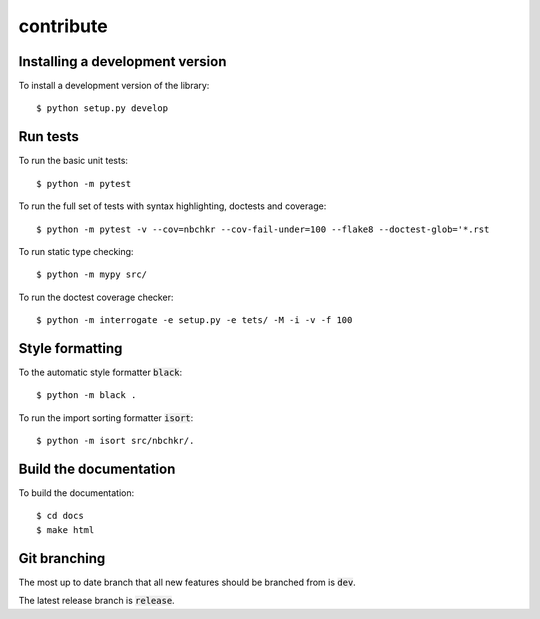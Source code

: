 contribute
----------

Installing a development version
++++++++++++++++++++++++++++++++

To install a development version of the library::

    $ python setup.py develop

Run tests
+++++++++

To run the basic unit tests::

    $ python -m pytest

To run the full set of tests with syntax highlighting, doctests and coverage::

    $ python -m pytest -v --cov=nbchkr --cov-fail-under=100 --flake8 --doctest-glob='*.rst

To run static type checking::

    $ python -m mypy src/

To run the doctest coverage checker::

    $ python -m interrogate -e setup.py -e tets/ -M -i -v -f 100

Style formatting
++++++++++++++++

To the automatic style formatter :code:`black`::

    $ python -m black .

To run the import sorting formatter :code:`isort`::

    $ python -m isort src/nbchkr/.

Build the documentation
+++++++++++++++++++++++

To build the documentation::

    $ cd docs
    $ make html

Git branching
+++++++++++++

The most up to date branch that all new features should be branched from is
:code:`dev`.

The latest release branch is :code:`release`.
